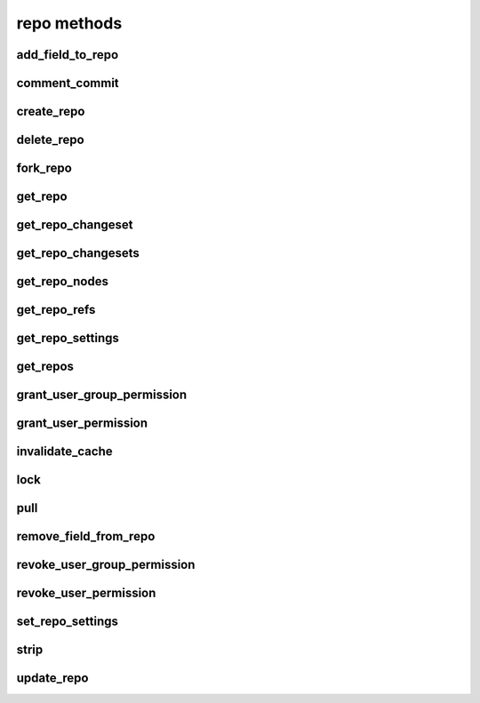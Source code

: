 .. _repo-methods-ref:

repo methods
============

add_field_to_repo 
-----------------

.. py:function:: add_field_to_repo(apiuser, repoid, key, label=<Optional:''>, description=<Optional:''>)

   Adds an extra field to a repository.

   This command can only be run using an |authtoken| with at least
   write permissions to the |repo|.

   :param apiuser: This is filled automatically from the |authtoken|.
   :type apiuser: AuthUser
   :param repoid: Set the repository name or repository id.
   :type repoid: str or int
   :param key: Create a unique field key for this repository.
   :type key: str
   :param label:
   :type label: Optional(str)
   :param description:
   :type description: Optional(str)


comment_commit 
--------------

.. py:function:: comment_commit(apiuser, repoid, commit_id, message, userid=<Optional:<OptionalAttr:apiuser>>, status=<Optional:None>)

   Set a commit comment, and optionally change the status of the commit.

   :param apiuser: This is filled automatically from the |authtoken|.
   :type apiuser: AuthUser
   :param repoid: Set the repository name or repository ID.
   :type repoid: str or int
   :param commit_id: Specify the commit_id for which to set a comment.
   :type commit_id: str
   :param message: The comment text.
   :type message: str
   :param userid: Set the user name of the comment creator.
   :type userid: Optional(str or int)
   :param status: status, one of 'not_reviewed', 'approved', 'rejected',
      'under_review'
   :type status: str

   Example error output:

   .. code-block:: bash

       {
           "id" : <id_given_in_input>,
           "result" : {
               "msg": "Commented on commit `<commit_id>` for repository `<repoid>`",
               "status_change": null or <status>,
               "success": true
           },
           "error" :  null
       }


create_repo 
-----------

.. py:function:: create_repo(apiuser, repo_name, repo_type, owner=<Optional:<OptionalAttr:apiuser>>, description=<Optional:''>, private=<Optional:False>, clone_uri=<Optional:None>, landing_rev=<Optional:'rev:tip'>, enable_statistics=<Optional:False>, enable_locking=<Optional:False>, enable_downloads=<Optional:False>, copy_permissions=<Optional:False>)

   Creates a repository.

   * If the repository name contains "/", all the required repository
     groups will be created.

     For example "foo/bar/baz" will create |repo| groups "foo" and "bar"
     (with "foo" as parent). It will also create the "baz" repository
     with "bar" as |repo| group.

   This command can only be run using an |authtoken| with at least
   write permissions to the |repo|.

   :param apiuser: This is filled automatically from the |authtoken|.
   :type apiuser: AuthUser
   :param repo_name: Set the repository name.
   :type repo_name: str
   :param repo_type: Set the repository type; 'hg','git', or 'svn'.
   :type repo_type: str
   :param owner: user_id or username
   :type owner: Optional(str)
   :param description: Set the repository description.
   :type description: Optional(str)
   :param private:
   :type private: bool
   :param clone_uri:
   :type clone_uri: str
   :param landing_rev: <rev_type>:<rev>
   :type landing_rev: str
   :param enable_locking:
   :type enable_locking: bool
   :param enable_downloads:
   :type enable_downloads: bool
   :param enable_statistics:
   :type enable_statistics: bool
   :param copy_permissions: Copy permission from group in which the
       repository is being created.
   :type copy_permissions: bool


   Example output:

   .. code-block:: bash

       id : <id_given_in_input>
       result: {
                 "msg": "Created new repository `<reponame>`",
                 "success": true,
                 "task": "<celery task id or None if done sync>"
               }
       error:  null


   Example error output:

   .. code-block:: bash

     id : <id_given_in_input>
     result : null
     error :  {
        'failed to create repository `<repo_name>`'
     }


delete_repo 
-----------

.. py:function:: delete_repo(apiuser, repoid, forks=<Optional:''>)

   Deletes a repository.

   * When the `forks` parameter is set it's possible to detach or delete
     forks of deleted repository.

   This command can only be run using an |authtoken| with admin
   permissions on the |repo|.

   :param apiuser: This is filled automatically from the |authtoken|.
   :type apiuser: AuthUser
   :param repoid: Set the repository name or repository ID.
   :type repoid: str or int
   :param forks: Set to `detach` or `delete` forks from the |repo|.
   :type forks: Optional(str)

   Example error output:

   .. code-block:: bash

       id : <id_given_in_input>
       result: {
                 "msg": "Deleted repository `<reponame>`",
                 "success": true
               }
       error:  null


fork_repo 
---------

.. py:function:: fork_repo(apiuser, repoid, fork_name, owner=<Optional:<OptionalAttr:apiuser>>, description=<Optional:''>, copy_permissions=<Optional:False>, private=<Optional:False>, landing_rev=<Optional:'rev:tip'>)

   Creates a fork of the specified |repo|.

   * If using |RCE| with Celery this will immediately return a success
     message, even though the fork will be created asynchronously.

   This command can only be run using an |authtoken| with fork
   permissions on the |repo|.

   :param apiuser: This is filled automatically from the |authtoken|.
   :type apiuser: AuthUser
   :param repoid: Set repository name or repository ID.
   :type repoid: str or int
   :param fork_name: Set the fork name.
   :type fork_name: str
   :param owner: Set the fork owner.
   :type owner: str
   :param description: Set the fork descripton.
   :type description: str
   :param copy_permissions: Copy permissions from parent |repo|. The
       default is False.
   :type copy_permissions: bool
   :param private: Make the fork private. The default is False.
   :type private: bool
   :param landing_rev: Set the landing revision. The default is tip.

   Example output:

   .. code-block:: bash

       id : <id_for_response>
       api_key : "<api_key>"
       args:     {
                   "repoid" :          "<reponame or repo_id>",
                   "fork_name":        "<forkname>",
                   "owner":            "<username or user_id = Optional(=apiuser)>",
                   "description":      "<description>",
                   "copy_permissions": "<bool>",
                   "private":          "<bool>",
                   "landing_rev":      "<landing_rev>"
                 }

   Example error output:

   .. code-block:: bash

       id : <id_given_in_input>
       result: {
                 "msg": "Created fork of `<reponame>` as `<forkname>`",
                 "success": true,
                 "task": "<celery task id or None if done sync>"
               }
       error:  null


get_repo 
--------

.. py:function:: get_repo(apiuser, repoid, cache=<Optional:True>)

   Gets an existing repository by its name or repository_id.

   The members section so the output returns users groups or users
   associated with that repository.

   This command can only be run using an |authtoken| with admin rights,
   or users with at least read rights to the |repo|.

   :param apiuser: This is filled automatically from the |authtoken|.
   :type apiuser: AuthUser
   :param repoid: The repository name or repository id.
   :type repoid: str or int
   :param cache: use the cached value for last changeset
   :type: cache: Optional(bool)

   Example output:

   .. code-block:: bash

       {
         "error": null,
         "id": <repo_id>,
         "result": {
           "clone_uri": null,
           "created_on": "timestamp",
           "description": "repo description",
           "enable_downloads": false,
           "enable_locking": false,
           "enable_statistics": false,
           "followers": [
             {
               "active": true,
               "admin": false,
               "api_key": "****************************************",
               "api_keys": [
                 "****************************************"
               ],
               "email": "user@example.com",
               "emails": [
                 "user@example.com"
               ],
               "extern_name": "rhodecode",
               "extern_type": "rhodecode",
               "firstname": "username",
               "ip_addresses": [],
               "language": null,
               "last_login": "2015-09-16T17:16:35.854",
               "lastname": "surname",
               "user_id": <user_id>,
               "username": "name"
             }
           ],
           "fork_of": "parent-repo",
           "landing_rev": [
             "rev",
             "tip"
           ],
           "last_changeset": {
             "author": "User <user@example.com>",
             "branch": "default",
             "date": "timestamp",
             "message": "last commit message",
             "parents": [
               {
                 "raw_id": "commit-id"
               }
             ],
             "raw_id": "commit-id",
             "revision": <revision number>,
             "short_id": "short id"
           },
           "lock_reason": null,
           "locked_by": null,
           "locked_date": null,
           "members": [
             {
               "name": "super-admin-name",
               "origin": "super-admin",
               "permission": "repository.admin",
               "type": "user"
             },
             {
               "name": "owner-name",
               "origin": "owner",
               "permission": "repository.admin",
               "type": "user"
             },
             {
               "name": "user-group-name",
               "origin": "permission",
               "permission": "repository.write",
               "type": "user_group"
             }
           ],
           "owner": "owner-name",
           "permissions": [
             {
               "name": "super-admin-name",
               "origin": "super-admin",
               "permission": "repository.admin",
               "type": "user"
             },
             {
               "name": "owner-name",
               "origin": "owner",
               "permission": "repository.admin",
               "type": "user"
             },
             {
               "name": "user-group-name",
               "origin": "permission",
               "permission": "repository.write",
               "type": "user_group"
             }
           ],
           "private": true,
           "repo_id": 676,
           "repo_name": "user-group/repo-name",
           "repo_type": "hg"
         }
       }


get_repo_changeset 
------------------

.. py:function:: get_repo_changeset(apiuser, repoid, revision, details=<Optional:'basic'>)

   Returns information about a changeset.

   Additionally parameters define the amount of details returned by
   this function.

   This command can only be run using an |authtoken| with admin rights,
   or users with at least read rights to the |repo|.

   :param apiuser: This is filled automatically from the |authtoken|.
   :type apiuser: AuthUser
   :param repoid: The repository name or repository id
   :type repoid: str or int
   :param revision: revision for which listing should be done
   :type revision: str
   :param details: details can be 'basic|extended|full' full gives diff
       info details like the diff itself, and number of changed files etc.
   :type details: Optional(str)


get_repo_changesets 
-------------------

.. py:function:: get_repo_changesets(apiuser, repoid, start_rev, limit, details=<Optional:'basic'>)

   Returns a set of commits limited by the number starting
   from the `start_rev` option.

   Additional parameters define the amount of details returned by this
   function.

   This command can only be run using an |authtoken| with admin rights,
   or users with at least read rights to |repos|.

   :param apiuser: This is filled automatically from the |authtoken|.
   :type apiuser: AuthUser
   :param repoid: The repository name or repository ID.
   :type repoid: str or int
   :param start_rev: The starting revision from where to get changesets.
   :type start_rev: str
   :param limit: Limit the number of commits to this amount
   :type limit: str or int
   :param details: Set the level of detail returned. Valid option are:
       ``basic``, ``extended`` and ``full``.
   :type details: Optional(str)

   .. note::

      Setting the parameter `details` to the value ``full`` is extensive
      and returns details like the diff itself, and the number
      of changed files.


get_repo_nodes 
--------------

.. py:function:: get_repo_nodes(apiuser, repoid, revision, root_path, ret_type=<Optional:'all'>, details=<Optional:'basic'>, max_file_bytes=<Optional:None>)

   Returns a list of nodes and children in a flat list for a given
   path at given revision.

   It's possible to specify ret_type to show only `files` or `dirs`.

   This command can only be run using an |authtoken| with admin rights,
   or users with at least read rights to |repos|.

   :param apiuser: This is filled automatically from the |authtoken|.
   :type apiuser: AuthUser
   :param repoid: The repository name or repository ID.
   :type repoid: str or int
   :param revision: The revision for which listing should be done.
   :type revision: str
   :param root_path: The path from which to start displaying.
   :type root_path: str
   :param ret_type: Set the return type. Valid options are
       ``all`` (default), ``files`` and ``dirs``.
   :type ret_type: Optional(str)
   :param details: Returns extended information about nodes, such as
       md5, binary, and or content.  The valid options are ``basic`` and
       ``full``.
   :type details: Optional(str)
   :param max_file_bytes: Only return file content under this file size bytes
   :type details: Optional(int)

   Example output:

   .. code-block:: bash

       id : <id_given_in_input>
       result: [
                 {
                   "name" : "<name>"
                   "type" : "<type>",
                   "binary": "<true|false>" (only in extended mode)
                   "md5"  : "<md5 of file content>" (only in extended mode)
                 },
                 ...
               ]
       error:  null


get_repo_refs 
-------------

.. py:function:: get_repo_refs(apiuser, repoid)

   Returns a dictionary of current references. It returns
   bookmarks, branches, closed_branches, and tags for given repository

   It's possible to specify ret_type to show only `files` or `dirs`.

   This command can only be run using an |authtoken| with admin rights,
   or users with at least read rights to |repos|.

   :param apiuser: This is filled automatically from the |authtoken|.
   :type apiuser: AuthUser
   :param repoid: The repository name or repository ID.
   :type repoid: str or int

   Example output:

   .. code-block:: bash

       id : <id_given_in_input>
       result: [
                 TODO...
               ]
       error:  null


get_repo_settings 
-----------------

.. py:function:: get_repo_settings(apiuser, repoid, key=<Optional:None>)

   Returns all settings for a repository. If key is given it only returns the
   setting identified by the key or null.

   :param apiuser: This is filled automatically from the |authtoken|.
   :type apiuser: AuthUser
   :param repoid: The repository name or repository id.
   :type repoid: str or int
   :param key: Key of the setting to return.
   :type: key: Optional(str)

   Example output:

   .. code-block:: bash

       {
           "error": null,
           "id": 237,
           "result": {
               "extensions_largefiles": true,
               "hooks_changegroup_push_logger": true,
               "hooks_changegroup_repo_size": false,
               "hooks_outgoing_pull_logger": true,
               "phases_publish": "True",
               "rhodecode_hg_use_rebase_for_merging": true,
               "rhodecode_pr_merge_enabled": true,
               "rhodecode_use_outdated_comments": true
           }
       }


get_repos 
---------

.. py:function:: get_repos(apiuser)

   Lists all existing repositories.

   This command can only be run using an |authtoken| with admin rights,
   or users with at least read rights to |repos|.

   :param apiuser: This is filled automatically from the |authtoken|.
   :type apiuser: AuthUser

   Example output:

   .. code-block:: bash

       id : <id_given_in_input>
       result: [
                 {
                   "repo_id" :          "<repo_id>",
                   "repo_name" :        "<reponame>"
                   "repo_type" :        "<repo_type>",
                   "clone_uri" :        "<clone_uri>",
                   "private": :         "<bool>",
                   "created_on" :       "<datetimecreated>",
                   "description" :      "<description>",
                   "landing_rev":       "<landing_rev>",
                   "owner":             "<repo_owner>",
                   "fork_of":           "<name_of_fork_parent>",
                   "enable_downloads":  "<bool>",
                   "enable_locking":    "<bool>",
                   "enable_statistics": "<bool>",
                 },
                 ...
               ]
       error:  null


grant_user_group_permission 
---------------------------

.. py:function:: grant_user_group_permission(apiuser, repoid, usergroupid, perm)

   Grant permission for a user group on the specified repository,
   or update existing permissions.

   This command can only be run using an |authtoken| with admin
   permissions on the |repo|.

   :param apiuser: This is filled automatically from the |authtoken|.
   :type apiuser: AuthUser
   :param repoid: Set the repository name or repository ID.
   :type repoid: str or int
   :param usergroupid: Specify the ID of the user group.
   :type usergroupid: str or int
   :param perm: Set the user group permissions using the following
       format: (repository.(none|read|write|admin))
   :type perm: str

   Example output:

   .. code-block:: bash

     id : <id_given_in_input>
     result : {
       "msg" : "Granted perm: `<perm>` for group: `<usersgroupname>` in repo: `<reponame>`",
       "success": true

     }
     error :  null

   Example error output:

   .. code-block:: bash

     id : <id_given_in_input>
     result : null
     error :  {
       "failed to edit permission for user group: `<usergroup>` in repo `<repo>`'
     }


grant_user_permission 
---------------------

.. py:function:: grant_user_permission(apiuser, repoid, userid, perm)

   Grant permissions for the specified user on the given repository,
   or update existing permissions if found.

   This command can only be run using an |authtoken| with admin
   permissions on the |repo|.

   :param apiuser: This is filled automatically from the |authtoken|.
   :type apiuser: AuthUser
   :param repoid: Set the repository name or repository ID.
   :type repoid: str or int
   :param userid: Set the user name.
   :type userid: str
   :param perm: Set the user permissions, using the following format
       ``(repository.(none|read|write|admin))``
   :type perm: str

   Example output:

   .. code-block:: bash

       id : <id_given_in_input>
       result: {
                 "msg" : "Granted perm: `<perm>` for user: `<username>` in repo: `<reponame>`",
                 "success": true
               }
       error:  null


invalidate_cache 
----------------

.. py:function:: invalidate_cache(apiuser, repoid, delete_keys=<Optional:False>)

   Invalidates the cache for the specified repository.

   This command can only be run using an |authtoken| with admin rights to
   the specified repository.

   This command takes the following options:

   :param apiuser: This is filled automatically from |authtoken|.
   :type apiuser: AuthUser
   :param repoid: Sets the repository name or repository ID.
   :type repoid: str or int
   :param delete_keys: This deletes the invalidated keys instead of
       just flagging them.
   :type delete_keys: Optional(``True`` | ``False``)

   Example output:

   .. code-block:: bash

     id : <id_given_in_input>
     result : {
       'msg': Cache for repository `<repository name>` was invalidated,
       'repository': <repository name>
     }
     error :  null

   Example error output:

   .. code-block:: bash

     id : <id_given_in_input>
     result : null
     error : {
        'Error occurred during cache invalidation action'
     }


lock 
----

.. py:function:: lock(apiuser, repoid, locked=<Optional:None>, userid=<Optional:<OptionalAttr:apiuser>>)

   Sets the lock state of the specified |repo| by the given user.
   From more information, see :ref:`repo-locking`.

   * If the ``userid`` option is not set, the repository is locked to the
     user who called the method.
   * If the ``locked`` parameter is not set, the current lock state of the
     repository is displayed.

   This command can only be run using an |authtoken| with admin rights to
   the specified repository.

   This command takes the following options:

   :param apiuser: This is filled automatically from the |authtoken|.
   :type apiuser: AuthUser
   :param repoid: Sets the repository name or repository ID.
   :type repoid: str or int
   :param locked: Sets the lock state.
   :type locked: Optional(``True`` | ``False``)
   :param userid: Set the repository lock to this user.
   :type userid: Optional(str or int)

   Example error output:

   .. code-block:: bash

     id : <id_given_in_input>
     result : {
       'repo': '<reponame>',
       'locked': <bool: lock state>,
       'locked_since': <int: lock timestamp>,
       'locked_by': <username of person who made the lock>,
       'lock_reason': <str: reason for locking>,
       'lock_state_changed': <bool: True if lock state has been changed in this request>,
       'msg': 'Repo `<reponame>` locked by `<username>` on <timestamp>.'
       or
       'msg': 'Repo `<repository name>` not locked.'
       or
       'msg': 'User `<user name>` set lock state for repo `<repository name>` to `<new lock state>`'
     }
     error :  null

   Example error output:

   .. code-block:: bash

     id : <id_given_in_input>
     result : null
     error :  {
       'Error occurred locking repository `<reponame>`'
     }


pull 
----

.. py:function:: pull(apiuser, repoid)

   Triggers a pull on the given repository from a remote location. You
   can use this to keep remote repositories up-to-date.

   This command can only be run using an |authtoken| with admin
   rights to the specified repository. For more information,
   see :ref:`config-token-ref`.

   This command takes the following options:

   :param apiuser: This is filled automatically from the |authtoken|.
   :type apiuser: AuthUser
   :param repoid: The repository name or repository ID.
   :type repoid: str or int

   Example output:

   .. code-block:: bash

     id : <id_given_in_input>
     result : {
       "msg": "Pulled from `<repository name>`"
       "repository": "<repository name>"
     }
     error :  null

   Example error output:

   .. code-block:: bash

     id : <id_given_in_input>
     result : null
     error :  {
       "Unable to pull changes from `<reponame>`"
     }


remove_field_from_repo 
----------------------

.. py:function:: remove_field_from_repo(apiuser, repoid, key)

   Removes an extra field from a repository.

   This command can only be run using an |authtoken| with at least
   write permissions to the |repo|.

   :param apiuser: This is filled automatically from the |authtoken|.
   :type apiuser: AuthUser
   :param repoid: Set the repository name or repository ID.
   :type repoid: str or int
   :param key: Set the unique field key for this repository.
   :type key: str


revoke_user_group_permission 
----------------------------

.. py:function:: revoke_user_group_permission(apiuser, repoid, usergroupid)

   Revoke the permissions of a user group on a given repository.

   This command can only be run using an |authtoken| with admin
   permissions on the |repo|.

   :param apiuser: This is filled automatically from the |authtoken|.
   :type apiuser: AuthUser
   :param repoid: Set the repository name or repository ID.
   :type repoid: str or int
   :param usergroupid: Specify the user group ID.
   :type usergroupid: str or int

   Example output:

   .. code-block:: bash

       id : <id_given_in_input>
       result: {
                 "msg" : "Revoked perm for group: `<usersgroupname>` in repo: `<reponame>`",
                 "success": true
               }
       error:  null


revoke_user_permission 
----------------------

.. py:function:: revoke_user_permission(apiuser, repoid, userid)

   Revoke permission for a user on the specified repository.

   This command can only be run using an |authtoken| with admin
   permissions on the |repo|.

   :param apiuser: This is filled automatically from the |authtoken|.
   :type apiuser: AuthUser
   :param repoid: Set the repository name or repository ID.
   :type repoid: str or int
   :param userid: Set the user name of revoked user.
   :type userid: str or int

   Example error output:

   .. code-block:: bash

       id : <id_given_in_input>
       result: {
                 "msg" : "Revoked perm for user: `<username>` in repo: `<reponame>`",
                 "success": true
               }
       error:  null


set_repo_settings 
-----------------

.. py:function:: set_repo_settings(apiuser, repoid, settings)

   Update repository settings. Returns true on success.

   :param apiuser: This is filled automatically from the |authtoken|.
   :type apiuser: AuthUser
   :param repoid: The repository name or repository id.
   :type repoid: str or int
   :param settings: The new settings for the repository.
   :type: settings: dict

   Example output:

   .. code-block:: bash

       {
           "error": null,
           "id": 237,
           "result": true
       }


strip 
-----

.. py:function:: strip(apiuser, repoid, revision, branch)

   Strips the given revision from the specified repository.

   * This will remove the revision and all of its decendants.

   This command can only be run using an |authtoken| with admin rights to
   the specified repository.

   This command takes the following options:

   :param apiuser: This is filled automatically from the |authtoken|.
   :type apiuser: AuthUser
   :param repoid: The repository name or repository ID.
   :type repoid: str or int
   :param revision: The revision you wish to strip.
   :type revision: str
   :param branch: The branch from which to strip the revision.
   :type branch: str

   Example output:

   .. code-block:: bash

     id : <id_given_in_input>
     result : {
       "msg": "'Stripped commit <commit_hash> from repo `<repository name>`'"
       "repository": "<repository name>"
     }
     error :  null

   Example error output:

   .. code-block:: bash

     id : <id_given_in_input>
     result : null
     error :  {
       "Unable to strip commit <commit_hash> from repo `<repository name>`"
     }


update_repo 
-----------

.. py:function:: update_repo(apiuser, repoid, name=<Optional:None>, owner=<Optional:<OptionalAttr:apiuser>>, group=<Optional:None>, fork_of=<Optional:None>, description=<Optional:''>, private=<Optional:False>, clone_uri=<Optional:None>, landing_rev=<Optional:'rev:tip'>, enable_statistics=<Optional:False>, enable_locking=<Optional:False>, enable_downloads=<Optional:False>, fields=<Optional:''>)

   Updates a repository with the given information.

   This command can only be run using an |authtoken| with at least
   write permissions to the |repo|.

   :param apiuser: This is filled automatically from the |authtoken|.
   :type apiuser: AuthUser
   :param repoid: repository name or repository ID.
   :type repoid: str or int
   :param name: Update the |repo| name.
   :type name: str
   :param owner: Set the |repo| owner.
   :type owner: str
   :param group: Set the |repo| group the |repo| belongs to.
   :type group: str
   :param fork_of: Set the master |repo| name.
   :type fork_of: str
   :param description: Update the |repo| description.
   :type description: str
   :param private: Set the |repo| as private. (True | False)
   :type private: bool
   :param clone_uri: Update the |repo| clone URI.
   :type clone_uri: str
   :param landing_rev: Set the |repo| landing revision. Default is
       ``tip``.
   :type landing_rev: str
   :param enable_statistics: Enable statistics on the |repo|,
       (True | False).
   :type enable_statistics: bool
   :param enable_locking: Enable |repo| locking.
   :type enable_locking: bool
   :param enable_downloads: Enable downloads from the |repo|,
       (True | False).
   :type enable_downloads: bool
   :param fields: Add extra fields to the |repo|. Use the following
       example format: ``field_key=field_val,field_key2=fieldval2``.
       Escape ', ' with \,
   :type fields: str


